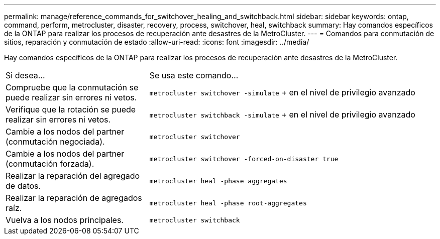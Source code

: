 ---
permalink: manage/reference_commands_for_switchover_healing_and_switchback.html 
sidebar: sidebar 
keywords: ontap, command, perform, metrocluster, disaster, recovery, process, switchover, heal, switchback 
summary: Hay comandos específicos de la ONTAP para realizar los procesos de recuperación ante desastres de la MetroCluster. 
---
= Comandos para conmutación de sitios, reparación y conmutación de estado
:allow-uri-read: 
:icons: font
:imagesdir: ../media/


[role="lead"]
Hay comandos específicos de la ONTAP para realizar los procesos de recuperación ante desastres de la MetroCluster.

[cols="1,2"]
|===


| Si desea... | Se usa este comando... 


 a| 
Compruebe que la conmutación se puede realizar sin errores ni vetos.
 a| 
`metrocluster switchover -simulate` + en el nivel de privilegio avanzado



 a| 
Verifique que la rotación se puede realizar sin errores ni vetos.
 a| 
`metrocluster switchback -simulate` + en el nivel de privilegio avanzado



 a| 
Cambie a los nodos del partner (conmutación negociada).
 a| 
`metrocluster switchover`



 a| 
Cambie a los nodos del partner (conmutación forzada).
 a| 
`metrocluster switchover -forced-on-disaster true`



 a| 
Realizar la reparación del agregado de datos.
 a| 
`metrocluster heal -phase aggregates`



 a| 
Realizar la reparación de agregados raíz.
 a| 
`metrocluster heal -phase root-aggregates`



 a| 
Vuelva a los nodos principales.
 a| 
`metrocluster switchback`

|===